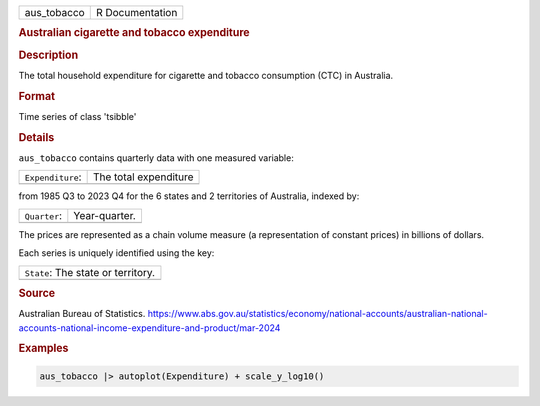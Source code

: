 .. container::

   .. container::

      =========== ===============
      aus_tobacco R Documentation
      =========== ===============

      .. rubric:: Australian cigarette and tobacco expenditure
         :name: australian-cigarette-and-tobacco-expenditure

      .. rubric:: Description
         :name: description

      The total household expenditure for cigarette and tobacco
      consumption (CTC) in Australia.

      .. rubric:: Format
         :name: format

      Time series of class 'tsibble'

      .. rubric:: Details
         :name: details

      ``aus_tobacco`` contains quarterly data with one measured
      variable:

      ================ =====================
      ``Expenditure``: The total expenditure
      \                
      ================ =====================

      from 1985 Q3 to 2023 Q4 for the 6 states and 2 territories of
      Australia, indexed by:

      ============ =============
      ``Quarter``: Year-quarter.
      \            
      ============ =============

      The prices are represented as a chain volume measure (a
      representation of constant prices) in billions of dollars.

      Each series is uniquely identified using the key:

      +------------------------------------+
      | ``State``: The state or territory. |
      +------------------------------------+
      |                                    |
      +------------------------------------+

      .. rubric:: Source
         :name: source

      Australian Bureau of Statistics.
      https://www.abs.gov.au/statistics/economy/national-accounts/australian-national-accounts-national-income-expenditure-and-product/mar-2024

      .. rubric:: Examples
         :name: examples

      .. code:: R

         aus_tobacco |> autoplot(Expenditure) + scale_y_log10()
